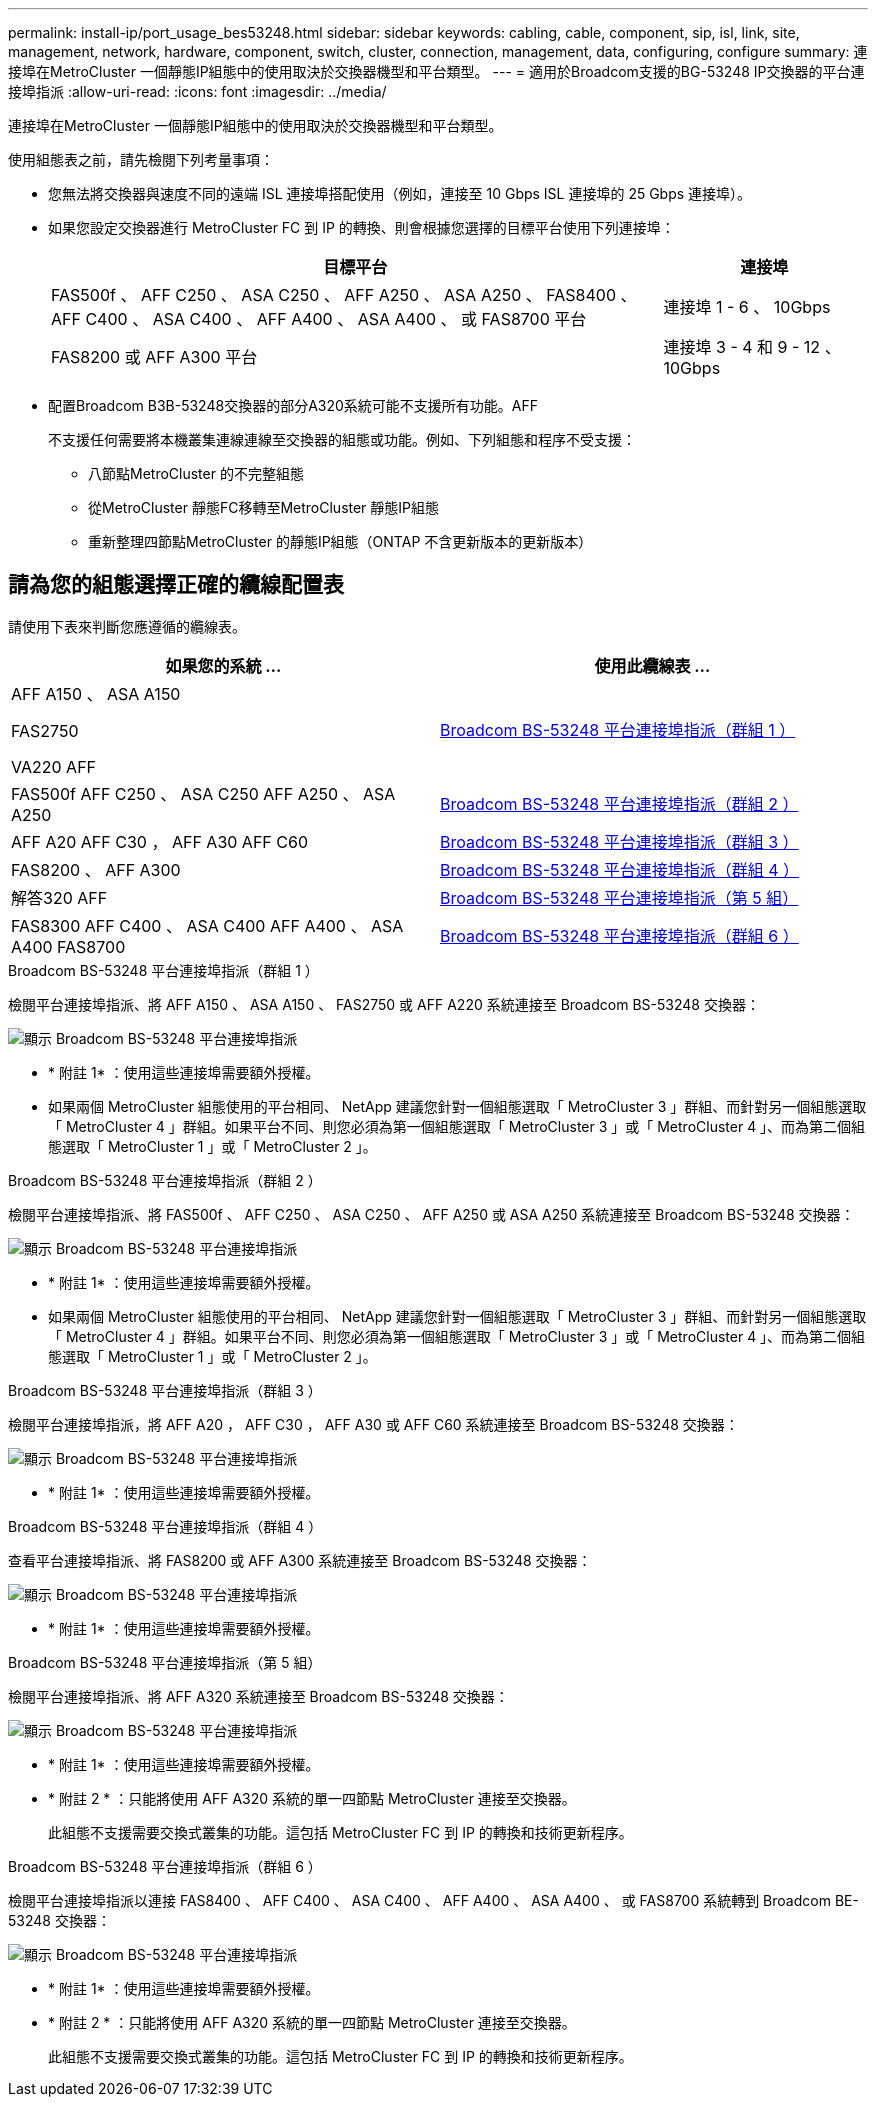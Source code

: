 ---
permalink: install-ip/port_usage_bes53248.html 
sidebar: sidebar 
keywords: cabling, cable, component, sip, isl, link, site, management, network, hardware, component, switch, cluster, connection, management, data, configuring, configure 
summary: 連接埠在MetroCluster 一個靜態IP組態中的使用取決於交換器機型和平台類型。 
---
= 適用於Broadcom支援的BG-53248 IP交換器的平台連接埠指派
:allow-uri-read: 
:icons: font
:imagesdir: ../media/


[role="lead"]
連接埠在MetroCluster 一個靜態IP組態中的使用取決於交換器機型和平台類型。

使用組態表之前，請先檢閱下列考量事項：

* 您無法將交換器與速度不同的遠端 ISL 連接埠搭配使用（例如，連接至 10 Gbps ISL 連接埠的 25 Gbps 連接埠）。
* 如果您設定交換器進行 MetroCluster FC 到 IP 的轉換、則會根據您選擇的目標平台使用下列連接埠：
+
[cols="75,25"]
|===
| 目標平台 | 連接埠 


| FAS500f 、 AFF C250 、 ASA C250 、 AFF A250 、 ASA A250 、 FAS8400 、 AFF C400 、 ASA C400 、 AFF A400 、 ASA A400 、 或 FAS8700 平台 | 連接埠 1 - 6 、 10Gbps 


| FAS8200 或 AFF A300 平台 | 連接埠 3 - 4 和 9 - 12 、 10Gbps 
|===
* 配置Broadcom B3B-53248交換器的部分A320系統可能不支援所有功能。AFF
+
不支援任何需要將本機叢集連線連線至交換器的組態或功能。例如、下列組態和程序不受支援：

+
** 八節點MetroCluster 的不完整組態
** 從MetroCluster 靜態FC移轉至MetroCluster 靜態IP組態
** 重新整理四節點MetroCluster 的靜態IP組態（ONTAP 不含更新版本的更新版本）






== 請為您的組態選擇正確的纜線配置表

請使用下表來判斷您應遵循的纜線表。

[cols="2*"]
|===
| 如果您的系統 ... | 使用此纜線表 ... 


 a| 
AFF A150 、 ASA A150

FAS2750

VA220 AFF
| <<table_1_bes_53248,Broadcom BS-53248 平台連接埠指派（群組 1 ）>> 


| FAS500f AFF C250 、 ASA C250 AFF A250 、 ASA A250 | <<table_2_bes_53248,Broadcom BS-53248 平台連接埠指派（群組 2 ）>> 


| AFF A20 AFF C30 ， AFF A30 AFF C60 | <<table_3_bes_53248,Broadcom BS-53248 平台連接埠指派（群組 3 ）>> 


| FAS8200 、 AFF A300 | <<table_4_bes_53248,Broadcom BS-53248 平台連接埠指派（群組 4 ）>> 


| 解答320 AFF | <<table_5_bes_53248,Broadcom BS-53248 平台連接埠指派（第 5 組）>> 


| FAS8300 AFF C400 、 ASA C400 AFF A400 、 ASA A400 FAS8700 | <<table_6_bes_53248,Broadcom BS-53248 平台連接埠指派（群組 6 ）>> 
|===
.Broadcom BS-53248 平台連接埠指派（群組 1 ）
檢閱平台連接埠指派、將 AFF A150 、 ASA A150 、 FAS2750 或 AFF A220 系統連接至 Broadcom BS-53248 交換器：

image::../media/mcc_ip_cabling_a_aff_asa_a150_a220_fas2750_to_a_broadcom_bes_53248_switch.png[顯示 Broadcom BS-53248 平台連接埠指派]

* * 附註 1* ：使用這些連接埠需要額外授權。
* 如果兩個 MetroCluster 組態使用的平台相同、 NetApp 建議您針對一個組態選取「 MetroCluster 3 」群組、而針對另一個組態選取「 MetroCluster 4 」群組。如果平台不同、則您必須為第一個組態選取「 MetroCluster 3 」或「 MetroCluster 4 」、而為第二個組態選取「 MetroCluster 1 」或「 MetroCluster 2 」。


.Broadcom BS-53248 平台連接埠指派（群組 2 ）
檢閱平台連接埠指派、將 FAS500f 、 AFF C250 、 ASA C250 、 AFF A250 或 ASA A250 系統連接至 Broadcom BS-53248 交換器：

image::../media/mcc_ip_cabling_a_aff_asa_c250_a250_fas500f_to_a_broadcom_bes_53248_switch.png[顯示 Broadcom BS-53248 平台連接埠指派]

* * 附註 1* ：使用這些連接埠需要額外授權。
* 如果兩個 MetroCluster 組態使用的平台相同、 NetApp 建議您針對一個組態選取「 MetroCluster 3 」群組、而針對另一個組態選取「 MetroCluster 4 」群組。如果平台不同、則您必須為第一個組態選取「 MetroCluster 3 」或「 MetroCluster 4 」、而為第二個組態選取「 MetroCluster 1 」或「 MetroCluster 2 」。


.Broadcom BS-53248 平台連接埠指派（群組 3 ）
檢閱平台連接埠指派，將 AFF A20 ， AFF C30 ， AFF A30 或 AFF C60 系統連接至 Broadcom BS-53248 交換器：

image:../media/mcc-ip-cabling-aff-a20-a30-c30-c60-to-a-broadcom-bes-53248-switch.png["顯示 Broadcom BS-53248 平台連接埠指派"]

* * 附註 1* ：使用這些連接埠需要額外授權。


.Broadcom BS-53248 平台連接埠指派（群組 4 ）
查看平台連接埠指派、將 FAS8200 或 AFF A300 系統連接至 Broadcom BS-53248 交換器：

image::../media/mcc-ip-cabling-a-aff-a300-or-fas8200-to-a-broadcom-bes-53248-switch-9161.png[顯示 Broadcom BS-53248 平台連接埠指派]

* * 附註 1* ：使用這些連接埠需要額外授權。


.Broadcom BS-53248 平台連接埠指派（第 5 組）
檢閱平台連接埠指派、將 AFF A320 系統連接至 Broadcom BS-53248 交換器：

image::../media/mcc-ip-cabling-a-aff-a320-to-a-broadcom-bes-53248-switch.png[顯示 Broadcom BS-53248 平台連接埠指派]

* * 附註 1* ：使用這些連接埠需要額外授權。
* * 附註 2 * ：只能將使用 AFF A320 系統的單一四節點 MetroCluster 連接至交換器。
+
此組態不支援需要交換式叢集的功能。這包括 MetroCluster FC 到 IP 的轉換和技術更新程序。



.Broadcom BS-53248 平台連接埠指派（群組 6 ）
檢閱平台連接埠指派以連接 FAS8400 、 AFF C400 、 ASA C400 、 AFF A400 、 ASA A400 、 或 FAS8700 系統轉到 Broadcom BE-53248 交換器：

image::../media/mcc-ip-cabling-a-fas8300-a400-c400-or-fas8700-to-a-broadcom-bes-53248-switch.png[顯示 Broadcom BS-53248 平台連接埠指派]

* * 附註 1* ：使用這些連接埠需要額外授權。
* * 附註 2 * ：只能將使用 AFF A320 系統的單一四節點 MetroCluster 連接至交換器。
+
此組態不支援需要交換式叢集的功能。這包括 MetroCluster FC 到 IP 的轉換和技術更新程序。



